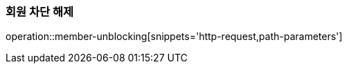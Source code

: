 [[member-unblocking]]
=== 회원 차단 해제

operation::member-unblocking[snippets='http-request,path-parameters']

